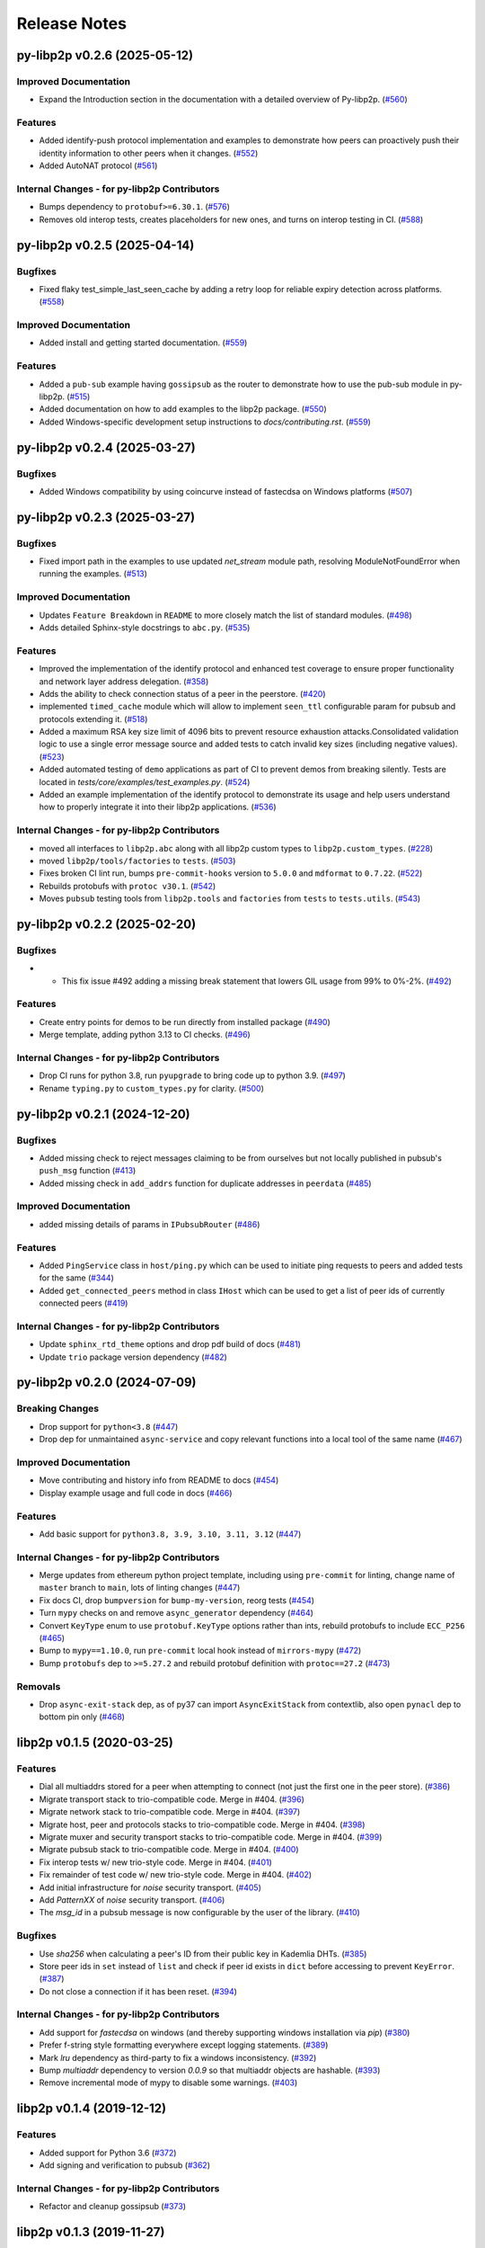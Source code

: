 Release Notes
=============

.. towncrier release notes start

py-libp2p v0.2.6 (2025-05-12)
-----------------------------

Improved Documentation
~~~~~~~~~~~~~~~~~~~~~~

- Expand the Introduction section in the documentation with a detailed overview of Py-libp2p. (`#560 <https://github.com/libp2p/py-libp2p/issues/560>`__)


Features
~~~~~~~~

- Added identify-push protocol implementation and examples to demonstrate how peers can proactively push their identity information to other peers when it changes. (`#552 <https://github.com/libp2p/py-libp2p/issues/552>`__)
- Added AutoNAT protocol (`#561 <https://github.com/libp2p/py-libp2p/issues/561>`__)


Internal Changes - for py-libp2p Contributors
~~~~~~~~~~~~~~~~~~~~~~~~~~~~~~~~~~~~~~~~~~~~~

- Bumps dependency to ``protobuf>=6.30.1``. (`#576 <https://github.com/libp2p/py-libp2p/issues/576>`__)
- Removes old interop tests, creates placeholders for new ones, and turns on interop testing in CI. (`#588 <https://github.com/libp2p/py-libp2p/issues/588>`__)


py-libp2p v0.2.5 (2025-04-14)
-----------------------------

Bugfixes
~~~~~~~~

- Fixed flaky test_simple_last_seen_cache by adding a retry loop for reliable expiry detection across platforms. (`#558 <https://github.com/libp2p/py-libp2p/issues/558>`__)


Improved Documentation
~~~~~~~~~~~~~~~~~~~~~~

- Added install and getting started documentation. (`#559 <https://github.com/libp2p/py-libp2p/issues/559>`__)


Features
~~~~~~~~

- Added a ``pub-sub`` example having ``gossipsub`` as the router to demonstrate how to use the pub-sub module in py-libp2p. (`#515 <https://github.com/libp2p/py-libp2p/issues/515>`__)
- Added documentation on how to add examples to the libp2p package. (`#550 <https://github.com/libp2p/py-libp2p/issues/550>`__)
- Added Windows-specific development setup instructions to `docs/contributing.rst`. (`#559 <https://github.com/libp2p/py-libp2p/issues/559>`__)


py-libp2p v0.2.4 (2025-03-27)
-----------------------------

Bugfixes
~~~~~~~~

- Added Windows compatibility by using coincurve instead of fastecdsa on Windows platforms (`#507 <https://github.com/libp2p/py-libp2p/issues/507>`__)


py-libp2p v0.2.3 (2025-03-27)
-----------------------------

Bugfixes
~~~~~~~~

- Fixed import path in the examples to use updated `net_stream` module path, resolving ModuleNotFoundError when running the examples. (`#513 <https://github.com/libp2p/py-libp2p/issues/513>`__)


Improved Documentation
~~~~~~~~~~~~~~~~~~~~~~

- Updates ``Feature Breakdown`` in ``README`` to more closely match the list of standard modules. (`#498 <https://github.com/libp2p/py-libp2p/issues/498>`__)
- Adds detailed Sphinx-style docstrings to ``abc.py``. (`#535 <https://github.com/libp2p/py-libp2p/issues/535>`__)


Features
~~~~~~~~

- Improved the implementation of the identify protocol and enhanced test coverage to ensure proper functionality and network layer address delegation. (`#358 <https://github.com/libp2p/py-libp2p/issues/358>`__)
- Adds the ability to check connection status of a peer in the peerstore. (`#420 <https://github.com/libp2p/py-libp2p/issues/420>`__)
- implemented ``timed_cache`` module which will allow to implement ``seen_ttl`` configurable param for pubsub and protocols extending it. (`#518 <https://github.com/libp2p/py-libp2p/issues/518>`__)
- Added a maximum RSA key size limit of 4096 bits to prevent resource exhaustion attacks.Consolidated validation logic to use a single error message source and
  added tests to catch invalid key sizes (including negative values). (`#523 <https://github.com/libp2p/py-libp2p/issues/523>`__)
- Added automated testing of ``demo`` applications as part of CI to prevent demos from breaking silently. Tests are located in `tests/core/examples/test_examples.py`. (`#524 <https://github.com/libp2p/py-libp2p/issues/524>`__)
- Added an example implementation of the identify protocol to demonstrate its usage and help users understand how to properly integrate it into their libp2p applications. (`#536 <https://github.com/libp2p/py-libp2p/issues/536>`__)


Internal Changes - for py-libp2p Contributors
~~~~~~~~~~~~~~~~~~~~~~~~~~~~~~~~~~~~~~~~~~~~~

- moved all interfaces to ``libp2p.abc`` along with all libp2p custom types to ``libp2p.custom_types``. (`#228 <https://github.com/libp2p/py-libp2p/issues/228>`__)
- moved ``libp2p/tools/factories`` to ``tests``. (`#503 <https://github.com/libp2p/py-libp2p/issues/503>`__)
- Fixes broken CI lint run, bumps ``pre-commit-hooks`` version to ``5.0.0`` and ``mdformat`` to ``0.7.22``. (`#522 <https://github.com/libp2p/py-libp2p/issues/522>`__)
- Rebuilds protobufs with ``protoc v30.1``. (`#542 <https://github.com/libp2p/py-libp2p/issues/542>`__)
- Moves ``pubsub`` testing tools from ``libp2p.tools`` and ``factories`` from ``tests`` to ``tests.utils``. (`#543 <https://github.com/libp2p/py-libp2p/issues/543>`__)


py-libp2p v0.2.2 (2025-02-20)
-----------------------------

Bugfixes
~~~~~~~~

- - This fix issue #492 adding a missing break statement that lowers GIL usage from 99% to 0%-2%. (`#492 <https://github.com/libp2p/py-libp2p/issues/492>`__)


Features
~~~~~~~~

- Create entry points for demos to be run directly from installed package (`#490 <https://github.com/libp2p/py-libp2p/issues/490>`__)
- Merge template, adding python 3.13 to CI checks. (`#496 <https://github.com/libp2p/py-libp2p/issues/496>`__)


Internal Changes - for py-libp2p Contributors
~~~~~~~~~~~~~~~~~~~~~~~~~~~~~~~~~~~~~~~~~~~~~

- Drop CI runs for python 3.8, run ``pyupgrade`` to bring code up to python 3.9. (`#497 <https://github.com/libp2p/py-libp2p/issues/497>`__)
- Rename ``typing.py`` to ``custom_types.py`` for clarity. (`#500 <https://github.com/libp2p/py-libp2p/issues/500>`__)


py-libp2p v0.2.1 (2024-12-20)
-----------------------------

Bugfixes
~~~~~~~~

- Added missing check to reject messages claiming to be from ourselves but not locally published in pubsub's ``push_msg`` function (`#413 <https://github.com/libp2p/py-libp2p/issues/413>`__)
- Added missing check in ``add_addrs`` function for duplicate addresses in ``peerdata`` (`#485 <https://github.com/libp2p/py-libp2p/issues/485>`__)


Improved Documentation
~~~~~~~~~~~~~~~~~~~~~~

- added missing details of params in ``IPubsubRouter`` (`#486 <https://github.com/libp2p/py-libp2p/issues/486>`__)


Features
~~~~~~~~

- Added ``PingService`` class in ``host/ping.py`` which can be used to initiate ping requests to peers and added tests for the same (`#344 <https://github.com/libp2p/py-libp2p/issues/344>`__)
- Added ``get_connected_peers`` method in class ``IHost`` which can be used to get a list of peer ids of currently connected peers (`#419 <https://github.com/libp2p/py-libp2p/issues/419>`__)


Internal Changes - for py-libp2p Contributors
~~~~~~~~~~~~~~~~~~~~~~~~~~~~~~~~~~~~~~~~~~~~~

- Update ``sphinx_rtd_theme`` options and drop pdf build of docs (`#481 <https://github.com/libp2p/py-libp2p/issues/481>`__)
- Update ``trio`` package version dependency (`#482 <https://github.com/libp2p/py-libp2p/issues/482>`__)


py-libp2p v0.2.0 (2024-07-09)
-----------------------------

Breaking Changes
~~~~~~~~~~~~~~~~

- Drop support for ``python<3.8`` (`#447 <https://github.com/libp2p/py-libp2p/issues/447>`__)
- Drop dep for unmaintained ``async-service`` and copy relevant functions into a local tool of the same name (`#467 <https://github.com/libp2p/py-libp2p/issues/467>`__)


Improved Documentation
~~~~~~~~~~~~~~~~~~~~~~

- Move contributing and history info from README to docs (`#454 <https://github.com/libp2p/py-libp2p/issues/454>`__)
- Display example usage and full code in docs (`#466 <https://github.com/libp2p/py-libp2p/issues/466>`__)


Features
~~~~~~~~

- Add basic support for ``python3.8, 3.9, 3.10, 3.11, 3.12`` (`#447 <https://github.com/libp2p/py-libp2p/issues/447>`__)


Internal Changes - for py-libp2p Contributors
~~~~~~~~~~~~~~~~~~~~~~~~~~~~~~~~~~~~~~~~~~~~~

- Merge updates from ethereum python project template, including using ``pre-commit`` for linting, change name of ``master`` branch to ``main``, lots of linting changes (`#447 <https://github.com/libp2p/py-libp2p/issues/447>`__)
- Fix docs CI, drop ``bumpversion`` for ``bump-my-version``, reorg tests (`#454 <https://github.com/libp2p/py-libp2p/issues/454>`__)
- Turn ``mypy`` checks on and remove ``async_generator`` dependency (`#464 <https://github.com/libp2p/py-libp2p/issues/464>`__)
- Convert ``KeyType`` enum to use ``protobuf.KeyType`` options rather than ints, rebuild protobufs to include ``ECC_P256`` (`#465 <https://github.com/libp2p/py-libp2p/issues/465>`__)
- Bump to ``mypy==1.10.0``, run ``pre-commit`` local hook instead of ``mirrors-mypy`` (`#472 <https://github.com/libp2p/py-libp2p/issues/472>`__)
- Bump ``protobufs`` dep to ``>=5.27.2`` and rebuild protobuf definition with ``protoc==27.2`` (`#473 <https://github.com/libp2p/py-libp2p/issues/473>`__)


Removals
~~~~~~~~

- Drop ``async-exit-stack`` dep, as of py37 can import ``AsyncExitStack`` from contextlib, also open ``pynacl`` dep to bottom pin only (`#468 <https://github.com/libp2p/py-libp2p/issues/468>`__)


libp2p v0.1.5 (2020-03-25)
---------------------------

Features
~~~~~~~~

- Dial all multiaddrs stored for a peer when attempting to connect (not just the first one in the peer store). (`#386 <https://github.com/libp2p/py-libp2p/issues/386>`__)
- Migrate transport stack to trio-compatible code. Merge in #404. (`#396 <https://github.com/libp2p/py-libp2p/issues/396>`__)
- Migrate network stack to trio-compatible code. Merge in #404. (`#397 <https://github.com/libp2p/py-libp2p/issues/397>`__)
- Migrate host, peer and protocols stacks to trio-compatible code. Merge in #404. (`#398 <https://github.com/libp2p/py-libp2p/issues/398>`__)
- Migrate muxer and security transport stacks to trio-compatible code. Merge in #404. (`#399 <https://github.com/libp2p/py-libp2p/issues/399>`__)
- Migrate pubsub stack to trio-compatible code. Merge in #404. (`#400 <https://github.com/libp2p/py-libp2p/issues/400>`__)
- Fix interop tests w/ new trio-style code. Merge in #404. (`#401 <https://github.com/libp2p/py-libp2p/issues/401>`__)
- Fix remainder of test code w/ new trio-style code. Merge in #404. (`#402 <https://github.com/libp2p/py-libp2p/issues/402>`__)
- Add initial infrastructure for `noise` security transport. (`#405 <https://github.com/libp2p/py-libp2p/issues/405>`__)
- Add `PatternXX` of `noise` security transport. (`#406 <https://github.com/libp2p/py-libp2p/issues/406>`__)
- The `msg_id` in a pubsub message is now configurable by the user of the library. (`#410 <https://github.com/libp2p/py-libp2p/issues/410>`__)


Bugfixes
~~~~~~~~

- Use `sha256` when calculating a peer's ID from their public key in Kademlia DHTs. (`#385 <https://github.com/libp2p/py-libp2p/issues/385>`__)
- Store peer ids in ``set`` instead of ``list`` and check if peer id exists in ``dict`` before accessing to prevent ``KeyError``. (`#387 <https://github.com/libp2p/py-libp2p/issues/387>`__)
- Do not close a connection if it has been reset. (`#394 <https://github.com/libp2p/py-libp2p/issues/394>`__)


Internal Changes - for py-libp2p Contributors
~~~~~~~~~~~~~~~~~~~~~~~~~~~~~~~~~~~~~~~~~~~~~

- Add support for `fastecdsa` on windows (and thereby supporting windows installation via `pip`) (`#380 <https://github.com/libp2p/py-libp2p/issues/380>`__)
- Prefer f-string style formatting everywhere except logging statements. (`#389 <https://github.com/libp2p/py-libp2p/issues/389>`__)
- Mark `lru` dependency as third-party to fix a windows inconsistency. (`#392 <https://github.com/libp2p/py-libp2p/issues/392>`__)
- Bump `multiaddr` dependency to version `0.0.9` so that multiaddr objects are hashable. (`#393 <https://github.com/libp2p/py-libp2p/issues/393>`__)
- Remove incremental mode of mypy to disable some warnings. (`#403 <https://github.com/libp2p/py-libp2p/issues/403>`__)


libp2p v0.1.4 (2019-12-12)
--------------------------

Features
~~~~~~~~

- Added support for Python 3.6 (`#372 <https://github.com/libp2p/py-libp2p/issues/372>`__)
- Add signing and verification to pubsub (`#362 <https://github.com/libp2p/py-libp2p/issues/362>`__)


Internal Changes - for py-libp2p Contributors
~~~~~~~~~~~~~~~~~~~~~~~~~~~~~~~~~~~~~~~~~~~~~

- Refactor and cleanup gossipsub (`#373 <https://github.com/libp2p/py-libp2p/issues/373>`__)


libp2p v0.1.3 (2019-11-27)
--------------------------

Bugfixes
~~~~~~~~

- Handle Stream* errors (like ``StreamClosed``) during calls to ``stream.write()`` and
  ``stream.read()`` (`#350 <https://github.com/libp2p/py-libp2p/issues/350>`__)
- Relax the protobuf dependency to play nicely with other libraries. It was pinned to 3.9.0, and now
  permits v3.10 up to (but not including) v4. (`#354 <https://github.com/libp2p/py-libp2p/issues/354>`__)
- Fixes KeyError when peer in a stream accidentally closes and resets the stream, because handlers
  for both will try to ``del streams[stream_id]`` without checking if the entry still exists. (`#355 <https://github.com/libp2p/py-libp2p/issues/355>`__)


Improved Documentation
~~~~~~~~~~~~~~~~~~~~~~

- Use Sphinx & autodoc to generate docs, now available on `py-libp2p.readthedocs.io <https://py-libp2p.readthedocs.io>`_ (`#318 <https://github.com/libp2p/py-libp2p/issues/318>`__)


Internal Changes - for py-libp2p Contributors
~~~~~~~~~~~~~~~~~~~~~~~~~~~~~~~~~~~~~~~~~~~~~

- Added Makefile target to test a packaged version of libp2p before release. (`#353 <https://github.com/libp2p/py-libp2p/issues/353>`__)
- Move helper tools from ``tests/`` to ``libp2p/tools/``, and some mildly-related cleanups. (`#356 <https://github.com/libp2p/py-libp2p/issues/356>`__)


Miscellaneous changes
~~~~~~~~~~~~~~~~~~~~~

- `#357 <https://github.com/libp2p/py-libp2p/issues/357>`__


v0.1.2
--------------

Welcome to the great beyond, where changes were not tracked by release...
